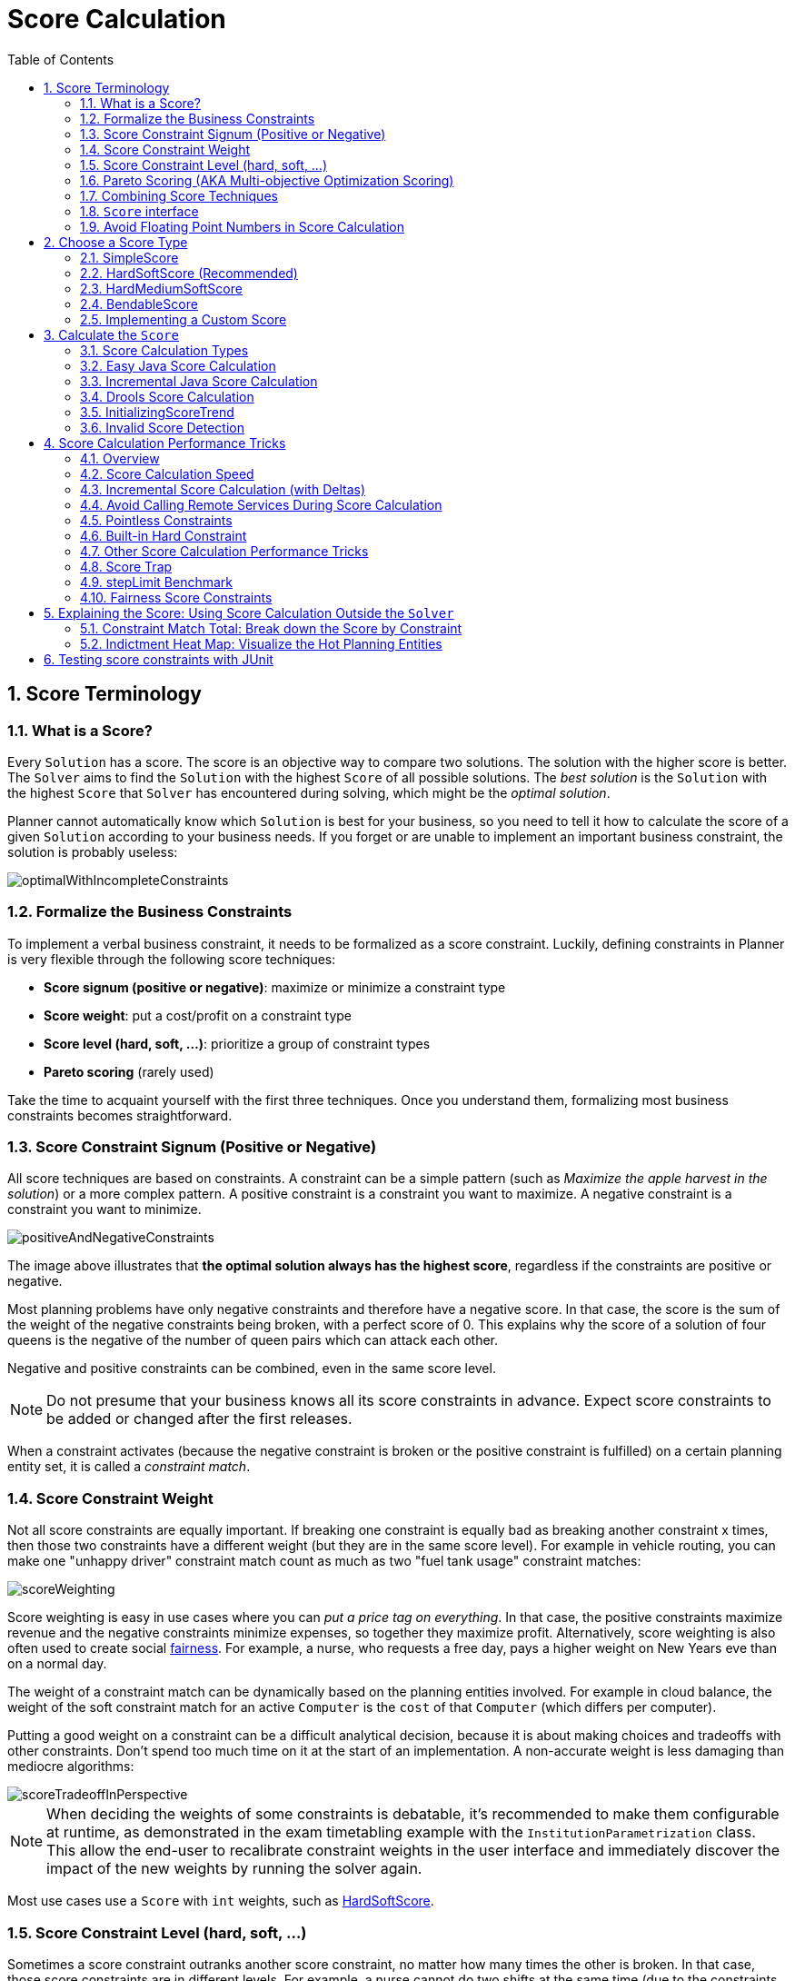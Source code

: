 [#scoreCalculation]
= Score Calculation
:doctype: book
:imagesdir: ..
:sectnums:
:toc: left
:icons: font
:experimental:


[#scoreTerminology]
== Score Terminology


[#whatIsAScore]
=== What is a Score?

Every `Solution` has a score.
The score is an objective way to compare two solutions.
The solution with the higher score is better.
The `Solver` aims to find the `Solution` with the highest `Score` of all possible solutions.
The _best solution_ is the `Solution` with the highest `Score` that `Solver` has encountered during solving,
which might be the __optimal solution__.

Planner cannot automatically know which `Solution` is best for your business, so you need to tell it how to calculate the score of a given `Solution` according to your business needs.
If you forget or are unable to implement an important business constraint, the solution is probably useless:

image::ScoreCalculation/optimalWithIncompleteConstraints.png[align="center"]


[#formalizeTheBusinessConstraints]
=== Formalize the Business Constraints

To implement a verbal business constraint, it needs to be formalized as a score constraint.
Luckily, defining constraints in Planner is very flexible through the following score techniques:

* **Score signum (positive or negative)**: maximize or minimize a constraint type
* **Score weight**: put a cost/profit on a constraint type
* **Score level (hard, soft, ...)**: prioritize a group of constraint types
* *Pareto scoring* (rarely used)

Take the time to acquaint yourself with the first three techniques.
Once you understand them, formalizing most business constraints becomes straightforward.


[#scoreConstraintSignum]
=== Score Constraint Signum (Positive or Negative)

All score techniques are based on constraints.
A constraint can be a simple pattern (such as __Maximize the apple harvest in the solution__) or a more complex pattern.
A positive constraint is a constraint you want to maximize.
A negative constraint is a constraint you want to minimize.

image::ScoreCalculation/positiveAndNegativeConstraints.png[align="center"]

The image above illustrates that **the optimal solution always has the highest score**,
regardless if the constraints are positive or negative.

Most planning problems have only negative constraints and therefore have a negative score.
In that case, the score is the sum of the weight of the negative constraints being broken, with a perfect score of 0.
This explains why the score of a solution of four queens is the negative of the number of queen pairs which can attack each other.

Negative and positive constraints can be combined, even in the same score level.

[NOTE]
====
Do not presume that your business knows all its score constraints in advance.
Expect score constraints to be added or changed after the first releases.
====

When a constraint activates (because the negative constraint is broken or the positive constraint is fulfilled) on a certain planning entity set, it is called a __constraint match__.


[#scoreConstraintWeight]
=== Score Constraint Weight

Not all score constraints are equally important.
If breaking one constraint is equally bad as breaking another constraint x times, then those two constraints have a different weight (but they are in the same score level). For example in vehicle routing, you can make one "unhappy driver" constraint match count as much as two "fuel tank usage" constraint matches:

image::ScoreCalculation/scoreWeighting.png[align="center"]

Score weighting is easy in use cases where you can __put a price tag on everything__.
In that case, the positive constraints maximize revenue and the negative constraints minimize expenses, so together they maximize profit.
Alternatively, score weighting is also often used to create social <<fairnessScoreConstraints,fairness>>.
For example, a nurse, who requests a free day, pays a higher weight on New Years eve than on a normal day.

The weight of a constraint match can be dynamically based on the planning entities involved.
For example in cloud balance, the weight of the soft constraint match for an active `Computer` is the `cost` of that `Computer` (which differs per computer).

Putting a good weight on a constraint can be a difficult analytical decision, because it is about making choices and tradeoffs with other constraints.
Don't spend too much time on it at the start of an implementation.
A non-accurate weight is less damaging than mediocre algorithms:

image::ScoreCalculation/scoreTradeoffInPerspective.png[align="center"]


[NOTE]
====
When deciding the weights of some constraints is debatable, it's recommended to make them configurable at runtime, as demonstrated in the exam timetabling example with the `InstitutionParametrization` class.
This allow the end-user to recalibrate constraint weights in the user interface and immediately discover the impact of the new weights by running the solver again.
====

Most use cases use a `Score` with `int` weights, such as <<hardSoftScore,HardSoftScore>>.


[#scoreLevel]
=== Score Constraint Level (hard, soft, ...)

Sometimes a score constraint outranks another score constraint, no matter how many times the other is broken.
In that case, those score constraints are in different levels.
For example, a nurse cannot do two shifts at the same time (due to the constraints of physical reality), this outranks all nurse happiness constraints.

Most use cases have only two score levels, hard and soft.
The levels of two scores are compared lexicographically.
The first score level gets compared first.
If those differ, the remaining score levels are ignored.
For example, a score that breaks `0` hard constraints and `1000000` soft constraints is better than a score that breaks `1` hard constraint and `0` soft constraints.

image::ScoreCalculation/scoreLevels.png[align="center"]

If there are two (or more) score levels, for example a hard and soft level, then a score is _feasible_ if no hard constraints are broken.

[NOTE]
====
By default, Planner will always assign all planning variables a planning value.
If there is no feasible solution, this means the best solution will be infeasible.
To instead leave some of the planning entities unassigned, apply <<overconstrainedPlanning,overconstrained planning>>.
====

For each constraint, you need to pick a score level, a score weight and a score signum.
For example: `-1soft` which has score level of ``soft``, a weight of `1` and a negative signum.
Do not use a big constraint weight when your business actually wants different score levels.
That hack, known as __score folding__, is broken:

image::ScoreCalculation/scoreFoldingIsBroken.png[align="center"]


[NOTE]
====
Your business might tell you that your hard constraints all have the same weight, because they cannot be broken (so the weight does not matter). This is not true because if no feasible solution exists for a specific dataset, the least infeasible solution allows the business to estimate how many business resources they are lacking.
For example in cloud balancing, how many new computers to buy.

Furthermore, it will likely create a <<scoreTrap,score trap>>.
For example in cloud balance if a `Computer` has seven CPU too little for its ``Process``es, then it must be weighted seven times as much as if it had only one CPU too little.
====

Three or more score levels are supported.
For example: a company might decide that profit outranks employee satisfaction (or vice versa), while both are outranked by the constraints of physical reality.

[NOTE]
====
To model fairness or load balancing, there is <<fairnessScoreConstraints,no need to use lots of score levels>>
(even though Planner can handle many score levels).
====

Most use cases use a `Score` with two weights, such as <<hardSoftScore,HardSoftScore>>.


[#paretoScoring]
=== Pareto Scoring (AKA Multi-objective Optimization Scoring)

Far less common is the use case of pareto optimization, which is also known under the more confusing term multi-objective optimization.
In pareto scoring, score constraints are in the same score level, yet they are not weighted against each other.
When two scores are compared, each of the score constraints are compared individually and the score with the most dominating score constraints wins.
Pareto scoring can even be combined with score levels and score constraint weighting.

Consider this example with positive constraints, where we want to get the most apples and oranges.
Since it is impossible to compare apples and oranges, we can not weight them against each other.
Yet, despite that we can not compare them, we can state that two apples are better then one apple.
Similarly, we can state that two apples and one orange are better than just one orange.
So despite our inability to compare some Scores conclusively (at which point we declare them equal), we can find a set of optimal scores.
Those are called pareto optimal.

image::ScoreCalculation/paretoOptimizationScoring.png[align="center"]

Scores are considered equal far more often.
It is left up to a human to choose the better out of a set of best solutions (with equal scores) found by Planner.
In the example above, the user must choose between solution A (three apples and one orange) and solution B (one apple and six oranges). It is guaranteed that Planner has not found another solution which has more apples or more oranges or even a better combination of both (such as two apples and three oranges).

To implement pareto scoring in Planner, <<customScore,implement a custom `ScoreDefinition` and `Score`>> (and replace the ``BestSolutionRecaller``). Future versions will provide out-of-the-box support.

[NOTE]
====
A pareto ``Score``'s `compareTo` method is not transitive because it does a pareto comparison.
For example: having two apples is greater than one apple.
One apple is equal to One orange.
Yet, two apples are not greater than one orange (but actually equal). Pareto comparison violates the contract of the interface ``java.lang.Comparable``'s `compareTo` method, but Planners systems are __pareto comparison safe__, unless explicitly stated otherwise in this documentation.
====


[#combiningScoreTechniques]
=== Combining Score Techniques

All the score techniques mentioned above, can be combined seamlessly:

image::ScoreCalculation/scoreComposition.png[align="center"]


[#scoreInterface]
=== `Score` interface

A score is represented by the `Score` interface, which naturally extends ``Comparable``:

[source,java,options="nowrap"]
----
public interface Score<...> extends Comparable<...> {
    ...
}
----

The `Score` implementation to use depends on your use case.
Your score might not efficiently fit in a single `long` value.
Planner has several built-in `Score` implementations, but you can implement a custom `Score` too.
Most use cases tend to use the built-in ``HardSoftScore``.

image::ScoreCalculation/scoreClassDiagram.png[align="center"]

All Score implementations also have an `initScore` (which is an ``int``). It is mostly intended for internal use in Planner: it is the negative number of uninitialized planning variables.
From a user's perspective this is ``0``, unless a Construction Heuristic is terminated before it could initialize all planning variables (in which case `Score.isSolutionInitialized()` returns ``false``).

The `Score` implementation (for example ``HardSoftScore``) must be the same throughout a `Solver` runtime.
The `Score` implementation is configured in the solution domain class:

[source,java,options="nowrap"]
----
@PlanningSolution
public class CloudBalance {
    ...

    @PlanningScore
    private HardSoftScore score;

}
----


[#avoidFloatingPointNumbersInScoreCalculation]
=== Avoid Floating Point Numbers in Score Calculation

Avoid the use of `float` or `double` in score calculation.
Use `BigDecimal` or scaled `long` instead.

Floating point numbers (``float`` and ``double``) cannot represent a decimal number correctly.
For example: a `double` cannot hold the value `0.05` correctly.
Instead, it holds the nearest representable value.
Arithmetic (including addition and subtraction) with floating point numbers, especially for planning problems, leads to incorrect decisions:

image::ScoreCalculation/scoreWeightType.png[align="center"]

Additionally, floating point number addition is not associative:

[source,java,options="nowrap"]
----
System.out.println( ((0.01 + 0.02) + 0.03) == (0.01 + (0.02 + 0.03)) ); // returns false
----

This leads to __score corruption__.

Decimal numbers (``BigDecimal``) have none of these problems.

[NOTE]
====
BigDecimal arithmetic is considerably slower than ``int``, `long` or `double` arithmetic.
In experiments we have seen the score calculation take five times longer.

Therefore, in many cases, it can be worthwhile to multiply _all_ numbers for a single score weight by a plural of ten, so the score weight fits in a scaled `int` or ``long``.
For example, if we multiple all weights by ``1000``, a fuelCost of `0.07` becomes a fuelCostMillis of `70` and no longer uses a decimal score weight.
====


[#scoreType]
== Choose a Score Type

Depending on the number of score levels and type of score weights you need, choose a `Score` type.
Most use cases use a ``HardSoftScore``.

[NOTE]
====
To properly write a `Score` to a database (with JPA/Hibernate) or to XML/JSON (with XStream/JAXB/Jackson), see <<integration,the integration chapter>>.
====


[#simpleScore]
=== SimpleScore

A `SimpleScore` has a single `int` value, for example ``-123``.
It has a single score level.

[source,java,options="nowrap"]
----
    @PlanningScore
    private SimpleScore score;
----

Variants of this `Score` type:

* `SimpleLongScore` uses a `long` value instead of an `int` value.
* `SimpleDoubleScore` uses a `double` value instead of an `int` value. <<avoidFloatingPointNumbersInScoreCalculation,Not recommended to use.>>
* `SimpleBigDecimalScore` uses a `BigDecimal` value instead of an `int` value.


[#hardSoftScore]
=== HardSoftScore (Recommended)

A `HardSoftScore` has a hard `int` value and a soft `int` value, for example ``-123hard/-456soft``.
It has two score levels (hard and soft).

[source,java,options="nowrap"]
----
    @PlanningScore
    private HardSoftScore score;
----

Variants of this `Score` type:

* `HardSoftLongScore` uses `long` values instead of `int` values.
* `HardSoftDoubleScore` uses `double` values instead of `int` values. <<avoidFloatingPointNumbersInScoreCalculation,Not recommended to use.>>
* `HardSoftBigDecimalScore` uses `BigDecimal` values instead of `int` values.


[#hardMediumSoftScore]
=== HardMediumSoftScore

A `HardMediumSoftScore` which has a hard `int` value, a medium `int` value and a soft `int` value, for example ``-123hard/-456medium/-789soft``.
It has three score levels (hard, medium and soft).
The hard level determines if the solution is feasible,
and the medium level and soft level score values determine
how well the solution meets business goals.
Higher medium values take precedence over soft values irrespective of the soft value.

[source,java,options="nowrap"]
----
    @PlanningScore
    private HardMediumSoftScore score;
----

Variants of this `Score` type:

* `HardMediumSoftLongScore` uses `long` values instead of `int` values.
* `HardMediumSoftBigDecimalScore` uses `BigDecimal` values instead of `int` values.


[#bendableScore]
=== BendableScore

A `BendableScore` has a configurable number of score levels.
It has an array of hard `int` values and an array of soft `int` values,
for example with two hard levels and three soft levels, the score can be ``[-123/-456]hard/[-789/-012/-345]soft``.
In that case, it has five score levels.
A solution is feasible if all hard levels are at least zero.

A BendableScore with one hard level and one soft level is equivalent to a HardSoftScore,
while a BendableScore with one hard level and two soft levels is equivalent to a HardMediumSoftScore.

[source,java,options="nowrap"]
----
    @PlanningScore(bendableHardLevelsSize = 2, bendableSoftLevelsSize = 3)
    private BendableScore score;
----

The number of hard and soft score levels need to be set at compilation time.
It is not flexible to change during solving.

[NOTE]
====
Do not use a `BendableScore` with seven levels just because you have seven constraints.
It is extremely rare to use a different score level for each constraint, because that means one constraint match on soft 0 outweighs even a million constraint matches of soft 1.

Usually, multiple constraints share the same level and are weighted against each other.
Use <<explainingTheScore,explaining the score>> to get the weight of individual constraints in the same level.
====

Variants of this `Score` type:

* `BendableLongScore` uses `long` values instead of `int` values.
* `BendableBigDecimalScore` uses `BigDecimal` values instead of `int` values.


[#customScore]
=== Implementing a Custom Score

Internally, each `Score` implementation also has a `ScoreDefinition` implementation.
For example: `SimpleScore` is defined by ``SimpleScoreDefinition``.
The `ScoreDefinition` interface defines the score representation.

To implement a custom ``Score``, also implement such a custom ``ScoreDefinition``.
Extend `AbstractScoreDefinition` (preferably by copy pasting ``HardSoftScoreDefinition``) and start from there.
Then hook your custom `ScoreDefinition` in the domain:

[source,java,options="nowrap"]
----
    @PlanningScore(scoreDefinitionClass = MyCustomScoreDefinition.class)
    private MyCustomScore score;
----

To have it integrate seamlessly with <<jpaAndHibernatePersistingAScore,JPA/Hibernate>>, <<integrationWithXStream,XStream>>, ..., you'll need to write some glue code.


[#calculateTheScore]
== Calculate the `Score`


[#scoreCalculationTypes]
=== Score Calculation Types

There are several ways to calculate the `Score` of a ``Solution``:

* **Easy Java score calculation**: implement a single Java method
* **Incremental Java score calculation**: implement multiple Java methods
* *Drools score calculation* (recommended): implement score rules

Every score calculation type can use any Score definition.
For example, easy Java score calculation can output a ``HardSoftScore``.

All score calculation types are Object Oriented and can reuse existing Java code.

[IMPORTANT]
====
The score calculation must be read-only.
It must not change the planning entities or the problem facts in any way.
For example, it must not call a setter method on a planning entity in a Drools score rule's RHS.
This does not apply to _logically inserted_ objects, which can be changed by the score rules that logically inserted them in the first place.

Planner will not recalculate the score of a `Solution` if it can predict it (unless an <<environmentMode,environmentMode assertion>> is enabled). For example, after a winning step is done, there is no need to calculate the score because that move was done and undone earlier.
As a result, there is no guarantee that such changes applied during score calculation are actually done.
====


[#easyJavaScoreCalculation]
=== Easy Java Score Calculation

An easy way to implement your score calculation in Java.

* Advantages:
** Plain old Java: no learning curve
** Opportunity to delegate score calculation to an existing code base or legacy system
* Disadvantages:
** Slower and less scalable
*** Because there is no <<incrementalScoreCalculation,incremental score calculation>>

Just implement one method of the interface ``EasyScoreCalculator``:

[source,java,options="nowrap"]
----
public interface EasyScoreCalculator<Solution_> {

    Score calculateScore(Solution_ solution);
   
}
----

For example in n queens:

[source,java,options="nowrap"]
----
public class NQueensEasyScoreCalculator implements EasyScoreCalculator<NQueens> {

    public SimpleScore calculateScore(NQueens nQueens) {
        int n = nQueens.getN();
        List<Queen> queenList = nQueens.getQueenList();
        
        int score = 0;
        for (int i = 0; i < n; i++) {
            for (int j = i + 1; j < n; j++) {
                Queen leftQueen = queenList.get(i);
                Queen rightQueen = queenList.get(j);
                if (leftQueen.getRow() != null && rightQueen.getRow() != null) {
                    if (leftQueen.getRowIndex() == rightQueen.getRowIndex()) {
                        score--;
                    }
                    if (leftQueen.getAscendingDiagonalIndex() == rightQueen.getAscendingDiagonalIndex()) {
                        score--;
                    }
                    if (leftQueen.getDescendingDiagonalIndex() == rightQueen.getDescendingDiagonalIndex()) {
                        score--;
                    }
                }
            }
        }
        return SimpleScore.valueOf(score);
    }

}
----

Configure it in your solver configuration:

[source,xml,options="nowrap"]
----
  <scoreDirectorFactory>
    <easyScoreCalculatorClass>org.optaplanner.examples.nqueens.solver.score.NQueensEasyScoreCalculator</easyScoreCalculatorClass>
  </scoreDirectorFactory>
----

Alternatively, build a `EasyScoreCalculator` instance at runtime and set it with the programmatic API:

[source,java,options="nowrap"]
----
    solverFactory.getSolverConfig().getScoreDirectorFactoryConfig.setEasyScoreCalculator(easyScoreCalculator);
----


[#incrementalJavaScoreCalculation]
=== Incremental Java Score Calculation

A way to implement your score calculation incrementally in Java.

* Advantages:
** Very fast and scalable
*** Currently the fastest if implemented correctly
* Disadvantages:
** Hard to write
*** A scalable implementation heavily uses maps, indexes, ... (things the Drools rule engine can do for you)
*** You have to learn, design, write and improve all these performance optimizations yourself
** Hard to read
*** Regular score constraint changes can lead to a high maintenance cost

Implement all the methods of the interface `IncrementalScoreCalculator` and extend the class ``AbstractIncrementalScoreCalculator``:

[source,java,options="nowrap"]
----
public interface IncrementalScoreCalculator<Solution_> {

    void resetWorkingSolution(Solution_ workingSolution);

    void beforeEntityAdded(Object entity);

    void afterEntityAdded(Object entity);

    void beforeVariableChanged(Object entity, String variableName);

    void afterVariableChanged(Object entity, String variableName);

    void beforeEntityRemoved(Object entity);

    void afterEntityRemoved(Object entity);

    Score calculateScore();
    
}
----

image::ScoreCalculation/incrementalScoreCalculatorSequenceDiagram.png[align="center"]

For example in n queens:

[source,java,options="nowrap"]
----
public class NQueensAdvancedIncrementalScoreCalculator extends AbstractIncrementalScoreCalculator<NQueens> {

    private Map<Integer, List<Queen>> rowIndexMap;
    private Map<Integer, List<Queen>> ascendingDiagonalIndexMap;
    private Map<Integer, List<Queen>> descendingDiagonalIndexMap;

    private int score;

    public void resetWorkingSolution(NQueens nQueens) {
        int n = nQueens.getN();
        rowIndexMap = new HashMap<Integer, List<Queen>>(n);
        ascendingDiagonalIndexMap = new HashMap<Integer, List<Queen>>(n * 2);
        descendingDiagonalIndexMap = new HashMap<Integer, List<Queen>>(n * 2);
        for (int i = 0; i < n; i++) {
            rowIndexMap.put(i, new ArrayList<Queen>(n));
            ascendingDiagonalIndexMap.put(i, new ArrayList<Queen>(n));
            descendingDiagonalIndexMap.put(i, new ArrayList<Queen>(n));
            if (i != 0) {
                ascendingDiagonalIndexMap.put(n - 1 + i, new ArrayList<Queen>(n));
                descendingDiagonalIndexMap.put((-i), new ArrayList<Queen>(n));
            }
        }
        score = 0;
        for (Queen queen : nQueens.getQueenList()) {
            insert(queen);
        }
    }

    public void beforeEntityAdded(Object entity) {
        // Do nothing
    }

    public void afterEntityAdded(Object entity) {
        insert((Queen) entity);
    }

    public void beforeVariableChanged(Object entity, String variableName) {
        retract((Queen) entity);
    }

    public void afterVariableChanged(Object entity, String variableName) {
        insert((Queen) entity);
    }

    public void beforeEntityRemoved(Object entity) {
        retract((Queen) entity);
    }

    public void afterEntityRemoved(Object entity) {
        // Do nothing
    }

    private void insert(Queen queen) {
        Row row = queen.getRow();
        if (row != null) {
            int rowIndex = queen.getRowIndex();
            List<Queen> rowIndexList = rowIndexMap.get(rowIndex);
            score -= rowIndexList.size();
            rowIndexList.add(queen);
            List<Queen> ascendingDiagonalIndexList = ascendingDiagonalIndexMap.get(queen.getAscendingDiagonalIndex());
            score -= ascendingDiagonalIndexList.size();
            ascendingDiagonalIndexList.add(queen);
            List<Queen> descendingDiagonalIndexList = descendingDiagonalIndexMap.get(queen.getDescendingDiagonalIndex());
            score -= descendingDiagonalIndexList.size();
            descendingDiagonalIndexList.add(queen);
        }
    }

    private void retract(Queen queen) {
        Row row = queen.getRow();
        if (row != null) {
            List<Queen> rowIndexList = rowIndexMap.get(queen.getRowIndex());
            rowIndexList.remove(queen);
            score += rowIndexList.size();
            List<Queen> ascendingDiagonalIndexList = ascendingDiagonalIndexMap.get(queen.getAscendingDiagonalIndex());
            ascendingDiagonalIndexList.remove(queen);
            score += ascendingDiagonalIndexList.size();
            List<Queen> descendingDiagonalIndexList = descendingDiagonalIndexMap.get(queen.getDescendingDiagonalIndex());
            descendingDiagonalIndexList.remove(queen);
            score += descendingDiagonalIndexList.size();
        }
    }

    public SimpleScore calculateScore() {
        return SimpleScore.valueOf(score);
    }

}
----

Configure it in your solver configuration:

[source,xml,options="nowrap"]
----
  <scoreDirectorFactory>
    <incrementalScoreCalculatorClass>org.optaplanner.examples.nqueens.solver.score.NQueensAdvancedIncrementalScoreCalculator</incrementalScoreCalculatorClass>
  </scoreDirectorFactory>
----

[NOTE]
====
A piece of incremental score calculator code can be difficult to write and to review.
Assert its correctness by using <<invalidScoreDetection,an ``EasyScoreCalculator`` to do the assertions triggered by the ``environmentMode``>>.
====


[#constraintMatchAwareIncrementalScoreCalculator]
==== `ConstraintMatchAwareIncrementalScoreCalculator`

Optionally, also implement the `ConstraintMatchAwareIncrementalScoreCalculator` interface to:

* Explain a score by splitting it up per score constraint with `ScoreDirector.getConstraintMatchTotals()`.
* Visualize or sort planning entities by how many constraints each one breaks with `ScoreDirector.getIndictmentMap()`.
* Receive a detailed analysis if the `IncrementalScoreCalculator` is corrupted in `FAST_ASSERT` or `FULL_ASSERT` `environmentMode`,

[source,java,options="nowrap"]
----
public interface ConstraintMatchAwareIncrementalScoreCalculator<Solution_> {

    void resetWorkingSolution(Solution_ workingSolution, boolean constraintMatchEnabled);

    Collection<ConstraintMatchTotal> getConstraintMatchTotals();

    Map<Object, Indictment> getIndictmentMap();
}
----

For example in machine reassignment, create one ConstraintMatchTotal per constraint type
and call `addConstraintMatch()` for each constraint match:

[source,java,options="nowrap"]
----
public class MachineReassignmentIncrementalScoreCalculator
        implements ConstraintMatchAwareIncrementalScoreCalculator<MachineReassignment> {
    ...

    @Override
    public void resetWorkingSolution(MachineReassignment workingSolution, boolean constraintMatchEnabled) {
        resetWorkingSolution(workingSolution);
        // ignore constraintMatchEnabled, it is always presumed enabled
    }

    @Override
    public Collection<ConstraintMatchTotal> getConstraintMatchTotals() {
        ConstraintMatchTotal maximumCapacityMatchTotal = new ConstraintMatchTotal(
                CONSTRAINT_PACKAGE, "maximumCapacity", HardSoftLongScore.ZERO);
        ...
        for (MrMachineScorePart machineScorePart : machineScorePartMap.values()) {
            for (MrMachineCapacityScorePart machineCapacityScorePart : machineScorePart.machineCapacityScorePartList) {
                if (machineCapacityScorePart.maximumAvailable < 0L) {
                    maximumCapacityMatchTotal.addConstraintMatch(
                            Arrays.asList(machineCapacityScorePart.machineCapacity),
                            HardSoftLongScore.valueOf(machineCapacityScorePart.maximumAvailable, 0));
                }
            }
        }
        ...
        List<ConstraintMatchTotal> constraintMatchTotalList = new ArrayList<>(4);
        constraintMatchTotalList.add(maximumCapacityMatchTotal);
        ...
        return constraintMatchTotalList;
    }

    @Override
    public Map<Object, Indictment> getIndictmentMap() {
        return null; // Calculate it non-incrementally from getConstraintMatchTotals()
    }
}
----

That `getConstraintMatchTotals()` code often duplicates some of the logic of the normal `IncrementalScoreCalculator` methods.
Drools Score Calculation doesn't have this disadvantage, because it is constraint match aware automatically when needed,
without any extra domain-specific code.

[#droolsScoreCalculation]
=== Drools Score Calculation


[#droolsScoreCalculationOverview]
==== Overview

Implement your score calculation using the Drools rule engine.
Every score constraint is written as one or more score rules.

* Advantages:
** Incremental score calculation for free
*** Because most DRL syntax uses forward chaining, it does incremental calculation without any extra code
** Score constraints are isolated as separate rules
*** Easy to add or edit existing score rules
** Flexibility to augment your score constraints by
*** Defining them in decision tables
**** Excel (XLS) spreadsheet
**** KIE Workbench WebUI
*** Translate them into natural language with DSL
*** Store and release in the KIE Workbench repository
** Performance optimizations in future versions for free
*** In every release, the Drools rule engine tends to become faster
* Disadvantages:
** DRL learning curve
** Usage of DRL
*** Polyglot fear can prohibit the use of a new language such as DRL in some organizations


[#droolsScoreRulesConfiguration]
==== Drools Score Rules Configuration

There are several ways to define where your score rules live.


[#droolsScoreCalculationScoreDrl]
===== A scoreDrl Resource on the Classpath

This is the easy way.
The score rules live in a DRL file which is provided as a classpath resource.
Just add the score rules DRL file in the solver configuration as a `<scoreDrl>` element:

[source,xml,options="nowrap"]
----
  <scoreDirectorFactory>
    <scoreDrl>org/optaplanner/examples/nqueens/solver/nQueensScoreRules.drl</scoreDrl>
  </scoreDirectorFactory>
----

In a typical project (following the Maven directory structure), that DRL file would be located at `$PROJECT_DIR/src/main/resources/org/optaplanner/examples/nqueens/solver/nQueensScoreRules.drl` (even for a war project).

[NOTE]
====
The `<scoreDrl>` element expects a classpath resource, as defined by ``ClassLoader.getResource(String)``, it does not accept a ``File``, nor an URL, nor a webapp resource.
See below to use a `File` instead.
====

Add multiple `<scoreDrl>` elements if the score rules are split across multiple DRL files.

Optionally, you can also set drools configuration properties:

[source,xml,options="nowrap"]
----
  <scoreDirectorFactory>
    <scoreDrl>org/optaplanner/examples/nqueens/solver/nQueensScoreRules.drl</scoreDrl>
    <kieBaseConfigurationProperties>
      <drools.equalityBehavior>...</drools.equalityBehavior>
    </kieBaseConfigurationProperties>
  </scoreDirectorFactory>
----

To enable property reactive by default, without a `@propertyReactive` on the domain classes,
add `<drools.propertySpecific>ALWAYS</drools.propertySpecific>` in there.
Otherwise Planner automatically changes the Drools default to `ALLOWED` so property reactive is not active by default.


[#droolsScoreCalculationScoreDrlFile]
===== A scoreDrlFile

To use `File` on the local file system, instead of a classpath resource, add the score rules DRL file in the solver configuration as a `<scoreDrlFile>` element:

[source,xml,options="nowrap"]
----
  <scoreDirectorFactory>
    <scoreDrlFile>/home/ge0ffrey/tmp/nQueensScoreRules.drl</scoreDrlFile>
  </scoreDirectorFactory>
----

[WARNING]
====
For portability reasons, a classpath resource is recommended over a File.
An application build on one computer, but used on another computer, might not find the file on the same location.
Worse, if they use a different Operating System, it is hard to choose a portable file path.
====

Add multiple `<scoreDrlFile>` elements if the score rules are split across multiple DRL files.


[#droolsScoreCalculationKsessionName]
===== A ksessionName in a Kjar from a Maven repository

This way allows you to use score rules defined by the Workbench or build a kjar and deploy it to the Execution Server.
Both the score rules and the solver configuration are resources in a kjar.
Clients can obtain that kjar either from the local classpath, from a local Maven repository or even from a remote Maven repository.

The score rules still live in a DRL file, but the `KieContainer` finds that DRL file through the `META-INF/kmodule.xml` file:

[source,xml,options="nowrap"]
----
<kmodule xmlns="http://www.drools.org/xsd/kmodule">
  <configuration>
    <!-- Don't enable propertyReactive unless there is a @PropertyReactive annotation on the domain classes -->
    <property key="drools.propertySpecific" value="ALLOWED"/>
  </configuration>
  <kbase name="nQueensKbase" packages="org.optaplanner.examples.nqueens.solver">
    <ksession name="nQueensKsession"/>
  </kbase>
</kmodule>
----

The kmodule above will pick up all the DRL files in the package ``org.optaplanner.examples.nqueens.solver``.
A kbase can even extend another kbase.

[NOTE]
====
Starting from version 7.0, Drools enables property reactive by default for all classes.
This means if you have a non-simple getter and forget to apply `@Modifies` correctly, corruption occurs.
To avoid this, simply set `drools.propertySpecific` to `ALLOWED` as shown above.
====

Add the ksession name in the solver configuration as a `<ksessionName>` element:

[source,xml,options="nowrap"]
----
  <scoreDirectorFactory>
    <ksessionName>nQueensKsession</ksessionName>
  </scoreDirectorFactory>
----

In this approach, it's required to use a `SolverFactory.createFromKieContainerXmlResource(...)` method to <<solverConfigurationByXML,build the `SolverFactory`>>.
If no `<ksessionName>` element is specified, the default ksession of the `kmodule.xml` is used.


[#implementingAScoreRule]
==== Implementing a Score Rule

Here is an example of a score constraint implemented as a score rule in a DRL file:

[source,options="nowrap"]
----
rule "multipleQueensHorizontal"
    when
        Queen($id : id, row != null, $i : rowIndex)
        Queen(id > $id, rowIndex == $i)
    then
        scoreHolder.addConstraintMatch(kcontext, -1);
end
----

This score rule will fire once for every two queens with the same ``rowIndex``.
The `(id > $id)` condition is needed to assure that for two queens A and B, it can only fire for (A, B) and not for (B, A), (A, A) or (B, B). Let us take a closer look at this score rule on this solution of four queens:

image::ScoreCalculation/unsolvedNQueens04.png[align="center"]

In this solution the multipleQueensHorizontal score rule will fire for six queen couples: (A, B), (A, C), (A, D), (B, C), (B, D) and (C, D). Because none of the queens are on the same vertical or diagonal line, this solution will have a score of ``-6``.
An optimal solution of four queens has a score of ``0``.

[NOTE]
====
Notice that every score rule will relate to at least one planning entity class (directly or indirectly through a logically inserted fact).

This is a normal case.
It would be a waste of time to write a score rule that only relates to problem facts, as the consequence will never change during planning, no matter what the possible solution.
====

[NOTE]
====
The `kcontext` variable is a magic variable in Drools Expert.
The ``scoreHolder``'s method uses it to do incremental score calculation correctly and to create a `ConstraintMatch` instance.
====


[#weighingScoreRules]
==== Weighing Score Rules

A `ScoreHolder` instance is asserted into the `KieSession` as a global called ``scoreHolder``.
The score rules need to (directly or indirectly) update that instance.

[source,options="nowrap"]
----
global SimpleScoreHolder scoreHolder;

rule "multipleQueensHorizontal"
    when
        Queen($id : id, row != null, $i : rowIndex)
        Queen(id > $id, rowIndex == $i)
    then
        scoreHolder.addConstraintMatch(kcontext, -1);
end

// multipleQueensVertical is obsolete because it is always 0

rule "multipleQueensAscendingDiagonal"
    when
        Queen($id : id, row != null, $i : ascendingDiagonalIndex)
        Queen(id > $id, ascendingDiagonalIndex == $i)
    then
        scoreHolder.addConstraintMatch(kcontext, -1);
end

rule "multipleQueensDescendingDiagonal"
    when
        Queen($id : id, row != null, $i : descendingDiagonalIndex)
        Queen(id > $id, descendingDiagonalIndex == $i)
    then
        scoreHolder.addConstraintMatch(kcontext, -1);
end
----

[NOTE]
====
To learn more about the Drools rule language (DRL), consult https://drools.org/learn/documentation.html[the Drools documentation].
====

Most use cases also weigh their constraint types or even their matches differently, by using a specific weight for each constraint match.
For example in <<curriculumCourse,course scheduling>>, assigning a `Lecture` to a `Room` that is lacking two seats is weighted equally bad as having one isolated `Lecture` in a ``Curriculum``:

[source,options="nowrap"]
----
global HardSoftScoreHolder scoreHolder;

// RoomCapacity: For each lecture, the number of students that attend the course must be less or equal
// than the number of seats of all the rooms that host its lectures.
rule "roomCapacity"
    when
        $room : Room($capacity : capacity)
        $lecture : Lecture(room == $room, studentSize > $capacity, $studentSize : studentSize)
    then
        // Each student above the capacity counts as one point of penalty.
        scoreHolder.addSoftConstraintMatch(kcontext, ($capacity - $studentSize));
end

// CurriculumCompactness: Lectures belonging to a curriculum should be adjacent
// to each other (i.e., in consecutive periods).
// For a given curriculum we account for a violation every time there is one lecture not adjacent
// to any other lecture within the same day.
rule "curriculumCompactness"
    when
        ...
    then
        // Each isolated lecture in a curriculum counts as two points of penalty.
        scoreHolder.addSoftConstraintMatch(kcontext, -2);
end
----


[#initializingScoreTrend]
=== InitializingScoreTrend

The `InitializingScoreTrend` specifies how the Score will change as more and more variables are initialized (while the already initialized variables do not change). Some optimization algorithms (such Construction Heuristics and Exhaustive Search) run faster if they have such information.

For the Score (or each <<scoreLevel,score level>> separately), specify a trend:

* `ANY` (default): Initializing an extra variable can change the score positively or negatively. Gives no performance gain.
* `ONLY_UP` (rare): Initializing an extra variable can only change the score positively. Implies that:
** There are only positive constraints
** And initializing the next variable can not unmatch a positive constraint that was matched by a previous initialized variable.
* ``ONLY_DOWN``: Initializing an extra variable can only change the score negatively. Implies that:
** There are only negative constraints
** And initializing the next variable can not unmatch a negative constraint that was matched by a previous initialized variable.

Most use cases only have negative constraints.
Many of those have an `InitializingScoreTrend` that only goes down:

[source,xml,options="nowrap"]
----
  <scoreDirectorFactory>
    <scoreDrl>.../cloudBalancingScoreRules.drl</scoreDrl>
    <initializingScoreTrend>ONLY_DOWN</initializingScoreTrend>
  </scoreDirectorFactory>
----

Alternatively, you can also specify the trend for each score level separately:

[source,xml,options="nowrap"]
----
  <scoreDirectorFactory>
    <scoreDrl>.../cloudBalancingScoreRules.drl</scoreDrl>
    <initializingScoreTrend>ONLY_DOWN/ONLY_DOWN</initializingScoreTrend>
  </scoreDirectorFactory>
----


[#invalidScoreDetection]
=== Invalid Score Detection

When you put <<environmentMode,the `environmentMode`>>in `FULL_ASSERT` (or ``FAST_ASSERT``),
it will detect score corruption in the <<incrementalScoreCalculation,incremental score calculation>>.
However, that will not verify that your score calculator actually implements your score constraints as your business desires.
For example, one score rule might consistently match the wrong pattern.
To verify the score rules against an independent implementation, configure a ``assertionScoreDirectorFactory``:

[source,xml,options="nowrap"]
----
  <environmentMode>FAST_ASSERT</environmentMode>
  ...
  <scoreDirectorFactory>
    <scoreDrl>org/optaplanner/examples/nqueens/solver/nQueensScoreRules.drl</scoreDrl>
    <assertionScoreDirectorFactory>
      <easyScoreCalculatorClass>org.optaplanner.examples.nqueens.solver.score.NQueensEasyScoreCalculator</easyScoreCalculatorClass>
    </assertionScoreDirectorFactory>
  </scoreDirectorFactory>
----

This way, the `scoreDrl` will be validated by the ``EasyScoreCalculator``.

[NOTE]
====
This works well to isolate score corruption,
but to verify that the score rules implement the real business needs,
<<testingScoreConstraints, a unit test with a ScoreVerifier>> is usually better.
====


[#scoreCalculationPerformanceTricks]
== Score Calculation Performance Tricks


[#scoreCalculationPerformanceTricksOverview]
=== Overview

The `Solver` will normally spend most of its execution time running the score calculation (which is called in its deepest loops). Faster score calculation will return the same solution in less time with the same algorithm, which normally means a better solution in equal time.


[#scoreCalculationSpeed]
=== Score Calculation Speed

After solving a problem, the `Solver` will log the __score calculation speed per second__.
This is a good measurement of Score calculation performance, despite that it is affected by non score calculation execution time.
It depends on the problem scale of the problem dataset.
Normally, even for high scale problems, it is higher than ``1000``, except when you are using an ``EasyScoreCalculator``.

[IMPORTANT]
====
When improving your score calculation, focus on maximizing the score calculation speed, instead of maximizing the best score.
A big improvement in score calculation can sometimes yield little or no best score improvement, for example when the algorithm is stuck in a local or global optima.
If you are watching the calculation speed instead, score calculation improvements are far more visible.

Furthermore, watching the calculation speed, allows you to remove or add score constraints, and still compare it with the original calculation speed.
Comparing the best score with the original would be wrong, because it is comparing apples and oranges.
====


[#incrementalScoreCalculation]
=== Incremental Score Calculation (with Deltas)

When a `Solution` changes, incremental score calculation (AKA delta based score calculation),
calculates the delta with the previous state to find the new ``Score``,
instead of recalculating the entire score on every solution evaluation.

For example, when a single queen A moves from row `1` to ``2``,
it will not bother to check if queen B and C can attack each other, since neither of them changed:

image::ScoreCalculation/incrementalScoreCalculationNQueens04.png[align="center"]

Similarly in employee rostering:

image::ScoreCalculation/incrementalScoreCalculationEmployeeRostering.png[align="center"]

This is a huge performance and scalability gain.
*Drools score calculation gives you this huge scalability gain without forcing you to write a complicated incremental score calculation algorithm.*
Just let the Drools rule engine do the hard work.

Notice that the speedup is relative to the size of your planning problem (your __n__), making incremental score calculation far more scalable.


[#avoidCallingRemoteServicesDuringScoreCalculation]
=== Avoid Calling Remote Services During Score Calculation

Do not call remote services in your score calculation (except if you are bridging `EasyScoreCalculator` to a legacy system). The network latency will kill your score calculation performance.
Cache the results of those remote services if possible.

If some parts of a constraint can be calculated once, when the `Solver` starts, and never change during solving, then turn them into <<cachedProblemFact,cached problem facts>>.


[#pointlessConstraints]
=== Pointless Constraints

If you know a certain constraint can never be broken (or it is always broken), you need not write a score constraint for it.
For example in n queens, the score calculation does not check if multiple queens occupy the same column, because a ``Queen``'s `column` never changes and every `Solution` starts with each `Queen` on a different ``column``.

[NOTE]
====
Do not go overboard with this.
If some datasets do not use a specific constraint but others do, just return out of the constraint as soon as you can.
There is no need to dynamically change your score calculation based on the dataset.
====


[#buildInHardConstraint]
=== Built-in Hard Constraint

Instead of implementing a hard constraint, it can sometimes be built in.
For example, If `Lecture` A should never be assigned to `Room` X, but it uses `ValueRangeProvider` on Solution, so the `Solver` will often try to assign it to `Room` X too (only to find out that it breaks a hard constraint). Use <<valueRangeProviderOnPlanningEntity,a ValueRangeProvider on the planning entity>> or <<filteredSelection,filtered selection>> to define that Course A should only be assigned a `Room` different than X.

This can give a good performance gain in some use cases, not just because the score calculation is faster, but mainly because most optimization algorithms will spend less time evaluating infeasible solutions.
However, usually this not a good idea because there is a real risk of trading short term benefits for long term harm:

* Many optimization algorithms rely on the freedom to break hard constraints when changing planning entities, to get out of local optima.
* Both implementation approaches have limitations (feature compatibility, disabling automatic performance optimizations), as explained in their documentation.


[#otherScoreCalculationPerformanceTricks]
=== Other Score Calculation Performance Tricks

* Verify that your score calculation happens in the correct `Number` type. If you are making the sum of `int` values, do not let Drools sum it in a `double` which takes longer.
* For optimal performance, always use server mode (``java -server``). We have seen performance increases of 50% by turning on server mode.
* For optimal performance, use the latest Java version. For example, in the past we have seen performance increases of 30% by switching from java 1.5 to 1.6.
* Always remember that premature optimization is the root of all evil. Make sure your design is flexible enough to allow configuration based tweaking.


[#scoreTrap]
=== Score Trap

Make sure that none of your score constraints cause a score trap.
A trapped score constraint uses the same weight for different constraint matches, when it could just as easily use a different weight.
It effectively lumps its constraint matches together, which creates a flatlined score function for that constraint.
This can cause a solution state in which several moves need to be done to resolve or lower the weight of that single constraint.
Some examples of score traps:

* You need two doctors at each table, but you are only moving one doctor at a time. So the solver has no incentive to move a doctor to a table with no doctors. Punish a table with no doctors more then a table with only one doctor in that score constraint in the score function.
* Two exams need to be conducted at the same time, but you are only moving one exam at a time. So the solver has to move one of those exams to another timeslot without moving the other in the same move. Add a coarse-grained move that moves both exams at the same time.

For example, consider this score trap.
If the blue item moves from an overloaded computer to an empty computer, the hard score should improve.
The trapped score implementation fails to do that:

image::ScoreCalculation/scoreTrap.png[align="center"]

The Solver should eventually get out of this trap, but it will take a lot of effort (especially if there are even more processes on the overloaded computer). Before they do that, they might actually start moving more processes into that overloaded computer, as there is no penalty for doing so.

[NOTE]
====
Avoiding score traps does not mean that your score function should be smart enough to avoid local optima.
Leave it to the optimization algorithms to deal with the local optima.

Avoiding score traps means to avoid, for each score constraint individually, a flatlined score function.
====

[IMPORTANT]
====
Always specify the degree of infeasibility.
The business will often say "if the solution is infeasible, it does not matter how infeasible it is." While that is true for the business, it is not true for score calculation as it benefits from knowing how infeasible it is.
In practice, soft constraints usually do this naturally and it is just a matter of doing it for the hard constraints too.
====

There are several ways to deal with a score trap:

* Improve the score constraint to make a distinction in the score weight. For example, penalize `-1hard` for every missing CPU, instead of just `-1hard` if any CPU is missing.
* If changing the score constraint is not allowed from the business perspective, add a lower score level with a score constraint that makes such a distinction. For example, penalize `-1subsoft` for every missing CPU, on top of `-1hard` if any CPU is missing. The business ignores the subsoft score level.
* Add coarse-grained moves and union select them with the existing fine-grained moves. A coarse-grained move effectively does multiple moves to directly get out of a score trap with a single move. For example, move multiple items from the same container to another container.


[#stepLimitBenchmark]
=== stepLimit Benchmark

Not all score constraints have the same performance cost.
Sometimes one score constraint can kill the score calculation performance outright.
Use the <<benchmarker,Benchmarker>> to do a one minute run and check what happens to the score calculation speed if you comment out all but one of the score constraints.


[#fairnessScoreConstraints]
=== Fairness Score Constraints

Some use cases have a business requirement to provide a fair schedule (usually as a soft score constraint), for example:

* Fairly distribute the workload amongst the employees, to avoid envy.
* Evenly distribute the workload amongst assets, to improve reliability.

Implementing such a constraint can seem difficult (especially because there are different ways to formalize fairness), but usually the _squared workload_ implementation behaves most desirable.
For each employee/asset, count the workload `w` and subtract `w²` from the score.

image::ScoreCalculation/fairnessScoreConstraint.png[align="center"]

As shown above, the _squared workload_ implementation guarantees that if you select two employees from a given solution and make their distribution between those two employees fairer, then the resulting new solution will have a better overall score.
Don not just use the difference from the average workload, as that can lead to unfairness, as demonstrated below.

image::ScoreCalculation/fairnessScoreConstraintPitfall.png[align="center"]


[NOTE]
====
Instead of the __squared workload__, it is also possible to use the http://en.wikipedia.org/wiki/Variance[variance] (squared difference to the average) or the http://en.wikipedia.org/wiki/Standard_deviation[standard deviation] (square root of the variance). This has no effect on the score comparison, because the average will not change during planning.
It is just more work to implement (because the average needs to be known) and trivially slower (because the calculation is a bit longer).
====

When the workload is perfect balanced, the user often likes to see a `0` score, instead of the distracting `-34soft` in the image above (for the last solution which is almost perfectly balanced). To nullify this, either add the average multiplied by the number of entities to the score or instead show the variance or standard deviation in the UI.


[#explainingTheScore]
== Explaining the Score: Using Score Calculation Outside the `Solver`

If other parts of your application, for example your webUI, need to calculate the score of a solution,
reuse the `ScoreDirectorFactory` of the `Solver` to build a separate `ScoreDirector` for that webUI:

[source,java,options="nowrap"]
----
ScoreDirectorFactory<CloudBalance> scoreDirectorFactory = solver.getScoreDirectorFactory();
try (ScoreDirector<CloudBalance> guiScoreDirector = scoreDirectorFactory.buildScoreDirector()) {
    ...
}
----

[NOTE]
====
The `try` ARM will call `ScoreDirector.close()` when the `ScoreDirector` becomes useless,
to avoid a memory leak, especially with <<droolsScoreCalculation,Drools score calculation>>.
====

Then use it when you need to calculate the `Score` of a ``Solution``:

[source,java,options="nowrap"]
----
guiScoreDirector.setWorkingSolution(cloudBalance);
Score score = guiScoreDirector.calculateScore();
----

Furthermore, the `ScoreDirector` can explain the score with constraint match totals and/or indictments:

image::ScoreCalculation/scoreVisualization.png[align="center"]


[#constraintMatchTotal]
=== Constraint Match Total: Break down the Score by Constraint

To break down the score per constraint (so per score rule with Drools score calculation),
get the ``ConstraintMatchTotal``s from the ``ScoreDirector``:

[source,java,options="nowrap"]
----
for (ConstraintMatchTotal constraintMatchTotal : guiScoreDirector.getConstraintMatchTotals()) {
    String constraintName = constraintMatchTotal.getConstraintName();
    // The score impact of that constraint
    Score scoreTotal = constraintMatchTotal.getScoreTotal();

    for (ConstraintMatch constraintMatch : constraintMatchTotal.getConstraintMatchSet()) {
        List<Object> justificationList = constraintMatch.getJustificationList();
        Score score = constraintMatch.getScore();
        ...
    }
}
----

Each `ConstraintMatchTotal` is one constraint (so  one score rule) and has a part of the overall score.
The sum of `ConstraintMatchTotal.getScoreTotal()` equals the overall score.

[NOTE]
====
<<droolsScoreCalculation,Drools score calculation>> supports constraint matches automatically,
but <<incrementalJavaScoreCalculation,incremental Java score calculation>> requires
<<constraintMatchAwareIncrementalScoreCalculator,implementing an extra interface>>.
====


[#indictmentHeatMap]
=== Indictment Heat Map: Visualize the Hot Planning Entities

To show a heat map in the UI that highlights the planning entities and problem facts have an impact on the ``Score``,
get the `Indictment` map from the ``ScoreDirector``:

[source,java,options="nowrap"]
----
Map<Object, Indictment> indictmentMap = guiScoreDirector.getIndictmentMap();
for (CloudProcess process = cloudBalance.getProcessList()) {
    Indictment indictment = indictmentMap.get(process);
    if (indictment == null) {
        continue;
    }
    // The score impact of that planning entity
    Score scoreTotal = indictment.getScoreTotal();

    for (ConstraintMatch constraintMatch : indictment.getConstraintMatchSet()) {
        String constraintName = constraintMatch.getConstraintName();
        Score score = constraintMatch.getScore();
        ...
    }
}
----

Each `Indictment` is the sum of all constraints where that justification object is involved with.
The sum of `Indictment.getScoreTotal()` differs from the overall score,
because multiple ``Indictment``s can share the same `ConstraintMatch`.

[NOTE]
====
<<droolsScoreCalculation,Drools score calculation>> supports indictments and constraint matches automatically,
but <<incrementalJavaScoreCalculation,incremental Java score calculation>> requires
<<constraintMatchAwareIncrementalScoreCalculator,implementing an extra interface>>.
====


[#testingScoreConstraints]
== Testing score constraints with JUnit

It's recommended to write a unit test for each score constraint individually to check that it behaves correctly.

Add a test scoped dependency to the `optaplanner-test` jar to take advantage of the JUnit integration
and use the `ScoreVerifier` classes to test score rules in DRL (or a constraint match aware incremental score calculator).
For example, suppose we want to test these score rules:

[source,options="nowrap"]
----
global HardSoftScoreHolder scoreHolder;

rule "requiredCpuPowerTotal"
    when
        ...
    then
        scoreHolder.addHardConstraintMatch(...);
end

...

rule "computerCost"
    when
        ...
    then
        scoreHolder.addSoftConstraintMatch(...);
end
----

For each score rule, we have a separate `@Test` that only tests the effect of that score rule on the score:

[source,java,options="nowrap"]
----
public class CloudBalancingScoreConstraintTest {

    private HardSoftScoreVerifier<CloudBalance> scoreVerifier = new HardSoftScoreVerifier<>(
            SolverFactory.createFromXmlResource(
                    "org/optaplanner/examples/cloudbalancing/solver/cloudBalancingSolverConfig.xml"));

    @Test
    public void requiredCpuPowerTotal() {
        CloudComputer c1 = new CloudComputer(1L, 1000, 1, 1, 1);
        CloudComputer c2 = new CloudComputer(2L, 200, 1, 1, 1);
        CloudProcess p1 = new CloudProcess(1L, 700, 0, 0);
        CloudProcess p2 = new CloudProcess(2L, 70, 0, 0);
        CloudBalance solution = new CloudBalance(0L,
                Arrays.asList(c1, c2),
                Arrays.asList(p1, p2));
        // Uninitialized
        scoreVerifier.assertHardWeight("requiredCpuPowerTotal", 0, solution);
        p1.setComputer(c1);
        p2.setComputer(c1);
        // Usage 700 + 70 is within capacity 1000 of c1
        scoreVerifier.assertHardWeight("requiredCpuPowerTotal", 0, solution);
        p1.setComputer(c2);
        p2.setComputer(c2);
        // Usage 700 + 70 is above capacity 200 of c2
        scoreVerifier.assertHardWeight("requiredCpuPowerTotal", -570, solution);
    }

    ...

    @Test
    public void computerCost() {
        CloudComputer c1 = new CloudComputer(1L, 1, 1, 1, 200);
        CloudComputer c2 = new CloudComputer(2L, 1, 1, 1, 30);
        CloudProcess p1 = new CloudProcess(1L, 0, 0, 0);
        CloudProcess p2 = new CloudProcess(2L, 0, 0, 0);
        CloudBalance solution = new CloudBalance(0L,
                Arrays.asList(c1, c2),
                Arrays.asList(p1, p2));
        // Uninitialized
        scoreVerifier.assertSoftWeight("computerCost", 0, solution);
        p1.setComputer(c1);
        p2.setComputer(c1);
        // Pay 200 for c1
        scoreVerifier.assertSoftWeight("computerCost", -200, solution);
        p2.setComputer(c2);
        // Pay 200 + 30 for c1 and c2
        scoreVerifier.assertSoftWeight("computerCost", -230, solution);
    }

}
----

There is a `ScoreVerifier` implementation for each `Score` implementation.
In the `assertHardWeight()` and `assertSoftWeight()` methods, the weight of the other score rules is ignored (even those of the same score level).

[NOTE]
====
A ScoreVerifier does not work well to isolate score corruption,
use <<invalidScoreDetection, an `assertionScoreDirectorFactory`>> instead.
====
